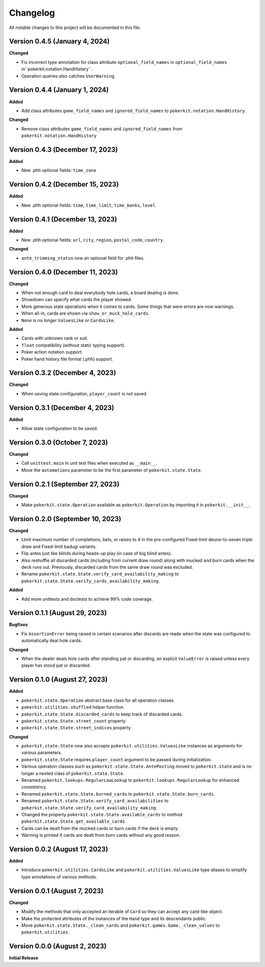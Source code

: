 =========
Changelog
=========

All notable changes to this project will be documented in this file.

Version 0.4.5 (January 4, 2024)
-------------------------------

**Changed**

- Fix incorrect type annotation for class attribute ``optional_field_names`` in
  ``optional_field_names`` in``pokerkit.notation.HandHistory``.
- Operation queries also catches ``UserWarning``.

Version 0.4.4 (January 1, 2024)
-------------------------------

**Added**

- Add class attributes ``game_field_names`` and ``ignored_field_names`` to
  ``pokerkit.notation.HandHistory``.

**Changed**

- Remove class attributes ``game_field_names`` and ``ignored_field_names`` from
  ``pokerkit.notation.HandHistory``

Version 0.4.3 (December 17, 2023)
---------------------------------

**Added**

- New .phh optional fields: ``time_zone``

Version 0.4.2 (December 15, 2023)
---------------------------------

**Added**

- New .phh optional fields: ``time``, ``time_limit``, ``time_banks``, ``level``.

Version 0.4.1 (December 13, 2023)
---------------------------------

**Added**

- New .phh optional fields: ``url``, ``city``, ``region``, ``postal_code``,
  ``country``.

**Changed**

- ``ante_trimming_status`` now an optional field for .phh files.

Version 0.4.0 (December 11, 2023)
---------------------------------

**Changed**

- When not enough card to deal everybody hole cards, a board dealing is done.
- Showdown can specify what cards the player showed.
- More generous state operations when it comes to cards. Some things that were
  errors are now warnings.
- When all-in, cards are shown via ``show_or_muck_hole_cards``.
- ``None`` is no longer ``ValuesLike`` or ``CardsLike``.

**Added**

- Cards with unknown rank or suit.
- ``float`` compatibility (without static typing support).
- Poker action notation support.
- Poker hand history file format (.phh) support.

Version 0.3.2 (December 4, 2023)
--------------------------------

**Changed**

- When saving state configuration, ``player_count`` is not saved.

Version 0.3.1 (December 4, 2023)
--------------------------------

**Added**

- Allow state configuration to be saved.

Version 0.3.0 (October 7, 2023)
-------------------------------

**Changed**

- Call ``unittest.main`` in unit test files when executed as ``__main__``.
- Move the ``automations`` parameter to be the first parameter of
  ``pokerkit.state.State``.

Version 0.2.1 (September 27, 2023)
----------------------------------

**Changed**

- Make ``pokerkit.state.Operation`` available as ``pokerkit.Operation`` by
  importing it in ``pokerkit.__init__``.

Version 0.2.0 (September 10, 2023)
----------------------------------

**Changed**

- Limit maximum number of completions, bets, or raises to 4 in the
  pre-configured Fixed-limit deuce-to-seven triple draw and Fixed-limit badugi
  variants.
- Flip antes just like blinds during heads-up play (in case of big blind antes).
- Also reshuffle all discarded cards (including from current draw round) along
  with mucked and burn cards when the deck runs out. Previously, discarded cards
  from the same draw round was excluded.
- Rename ``pokerkit.state.State.verify_card_availability_making`` to
  ``pokerkit.state.State.verify_cards_availability_making``.

**Added**

- Add more unittests and doctests to achieve 99% code coverage.

Version 0.1.1 (August 29, 2023)
-------------------------------

**Bugfixes**

- Fix ``AssertionError`` being raised in certain scenarios after discards are
  made when the state was configured to automatically deal hole cards.

**Changed**

- When the dealer deals hole cards after standing pat or discarding, an explicit
  ``ValueError`` is raised unless every player has stood pat or discarded.

Version 0.1.0 (August 27, 2023)
-------------------------------

**Added**

- ``pokerkit.state.Operation`` abstract base class for all operation classes.
- ``pokerkit.utilities.shuffled`` helper function.
- ``pokerkit.state.State.discarded_cards`` to keep track of discarded cards.
- ``pokerkit.state.State.street_count`` property.
- ``pokerkit.state.State.street_indices`` property.

**Changed**

- ``pokerkit.state.State`` now also accepts ``pokerkit.utilities.ValuesLike``
  instances as arguments for various parameters.
- ``pokerkit.state.State`` requires ``player_count`` argument to be passed
  during initialization.
- Various operation classes such as ``pokerkit.state.State.AntePosting`` moved
  to ``pokerkit.state`` and is no longer a nested class of
  ``pokerkit.state.State``.
- Renamed ``pokerkit.lookups.RegularLowLookup`` to
  ``pokerkit.lookups.RegularLookup`` for enhanced consistency.
- Renamed ``pokerkit.state.State.burned_cards`` to
  ``pokerkit.state.State.burn_cards``.
- Renamed ``pokerkit.state.State.verify_card_availabilities`` to
  ``pokerkit.state.State.verify_card_availability_making``.
- Changed the property ``pokerkit.state.State.available_cards`` to method
  ``pokerkit.state.State.get_available_cards``.
- Cards can be dealt from the mucked cards or burn cards if the deck is empty.
- Warning is printed if cards are dealt from burn cards without any good reason.

Version 0.0.2 (August 17, 2023)
-------------------------------

**Added**

- Introduce ``pokerkit.utilities.CardsLike`` and
  ``pokerkit.utilities.ValuesLike`` type aliases to simplify type annotations
  of various methods.

Version 0.0.1 (August 7, 2023)
------------------------------

**Changed**

- Modify the methods that only accepted an iterable of ``Card`` so they can
  accept any card-like object.
- Make the protected attributes of the instances of the ``Hand`` type and its
  descendants public.
- Move ``pokerkit.state.State._clean_cards`` and
  ``pokerkit.games.Game._clean_values`` to ``pokerkit.utilities``.

Version 0.0.0 (August 2, 2023)
------------------------------

**Initial Release**
